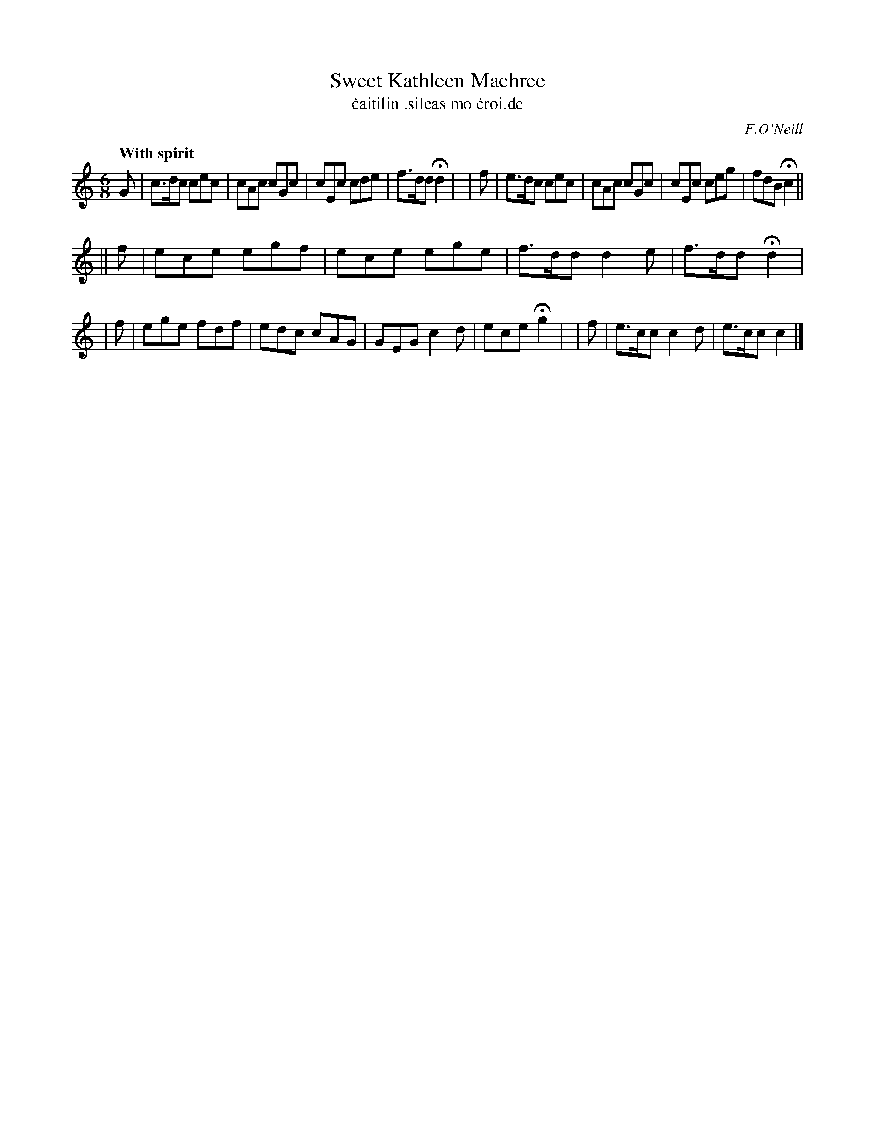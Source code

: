 X: 558
T: Sweet Kathleen Machree
T: \.caitilin \.sileas mo \.croi\.de
R: jig, air
%S: s:2 b:18(8+10)
B: O'Neill's 558
Z: 1999 by John Chambers <jc@trillian.mit.edu>
O: F.O'Neill
Q: "With spirit"
M: 6/8
L:  1/8
K:C
  G | c>dc cec | cAc cGc | cEc  cde | f>dd Hd2 |\
| f | e>dc cec | cAc cGc | cEc  ceg | fdB  Hc2 ||
||f | ece  egf | ece ege | f>dd d2e | f>dd Hd2 |\
| f | ege  fdf | edc cAG | GEG  c2d | ece  Hg2 |\
| f | e>cc c2d | e>cc c2 |]
